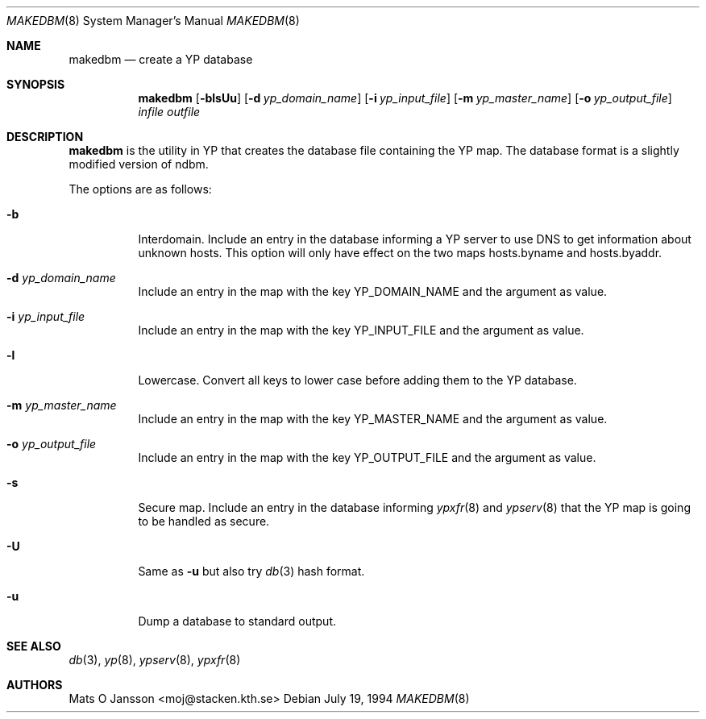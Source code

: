 .\"	$OpenBSD: src/usr.sbin/ypserv/makedbm/makedbm.8,v 1.15 2007/02/19 21:42:41 jmc Exp $
.\"
.\" Copyright (c) 1994-97 Mats O Jansson <moj@stacken.kth.se>
.\" All rights reserved.
.\"
.\" Redistribution and use in source and binary forms, with or without
.\" modification, are permitted provided that the following conditions
.\" are met:
.\" 1. Redistributions of source code must retain the above copyright
.\"    notice, this list of conditions and the following disclaimer.
.\" 2. Redistributions in binary form must reproduce the above copyright
.\"    notice, this list of conditions and the following disclaimer in the
.\"    documentation and/or other materials provided with the distribution.
.\"
.\" THIS SOFTWARE IS PROVIDED BY THE AUTHOR ``AS IS'' AND ANY EXPRESS
.\" OR IMPLIED WARRANTIES, INCLUDING, BUT NOT LIMITED TO, THE IMPLIED
.\" WARRANTIES OF MERCHANTABILITY AND FITNESS FOR A PARTICULAR PURPOSE
.\" ARE DISCLAIMED.  IN NO EVENT SHALL THE AUTHOR BE LIABLE FOR ANY
.\" DIRECT, INDIRECT, INCIDENTAL, SPECIAL, EXEMPLARY, OR CONSEQUENTIAL
.\" DAMAGES (INCLUDING, BUT NOT LIMITED TO, PROCUREMENT OF SUBSTITUTE GOODS
.\" OR SERVICES; LOSS OF USE, DATA, OR PROFITS; OR BUSINESS INTERRUPTION)
.\" HOWEVER CAUSED AND ON ANY THEORY OF LIABILITY, WHETHER IN CONTRACT, STRICT
.\" LIABILITY, OR TORT (INCLUDING NEGLIGENCE OR OTHERWISE) ARISING IN ANY WAY
.\" OUT OF THE USE OF THIS SOFTWARE, EVEN IF ADVISED OF THE POSSIBILITY OF
.\" SUCH DAMAGE.
.\"
.Dd July 19, 1994
.Dt MAKEDBM 8
.Os
.Sh NAME
.Nm makedbm
.Nd create a YP database
.Sh SYNOPSIS
.Nm makedbm
.Bk -words
.Op Fl blsUu
.Op Fl d Ar yp_domain_name
.Op Fl i Ar yp_input_file
.Op Fl m Ar yp_master_name
.Op Fl o Ar yp_output_file
.Ar infile outfile
.Ek
.Sh DESCRIPTION
.Nm
is the utility in YP that creates the database file containing the YP map.
The database format is a slightly modified version of ndbm.
.Pp
The options are as follows:
.Bl -tag -width Ds
.It Fl b
Interdomain.
Include an entry in the database informing a YP server to use
DNS to get information about unknown hosts.
This option will only have
effect on the two maps hosts.byname and hosts.byaddr.
.It Fl d Ar yp_domain_name
Include an entry in the map with the key YP_DOMAIN_NAME and the argument
as value.
.It Fl i Ar yp_input_file
Include an entry in the map with the key YP_INPUT_FILE and the argument
as value.
.It Fl l
Lowercase.
Convert all keys to lower case before adding them to the YP database.
.It Fl m Ar yp_master_name
Include an entry in the map with the key YP_MASTER_NAME and the argument
as value.
.It Fl o Ar yp_output_file
Include an entry in the map with the key YP_OUTPUT_FILE and the argument
as value.
.It Fl s
Secure map.
Include an entry in the database informing
.Xr ypxfr 8
and
.Xr ypserv 8
that the YP map is going to be handled as secure.
.It Fl U
Same as
.Fl u
but also try
.Xr db 3
hash format.
.It Fl u
Dump a database to standard output.
.El
.Sh SEE ALSO
.Xr db 3 ,
.Xr yp 8 ,
.Xr ypserv 8 ,
.Xr ypxfr 8
.Sh AUTHORS
.An Mats O Jansson Aq moj@stacken.kth.se
